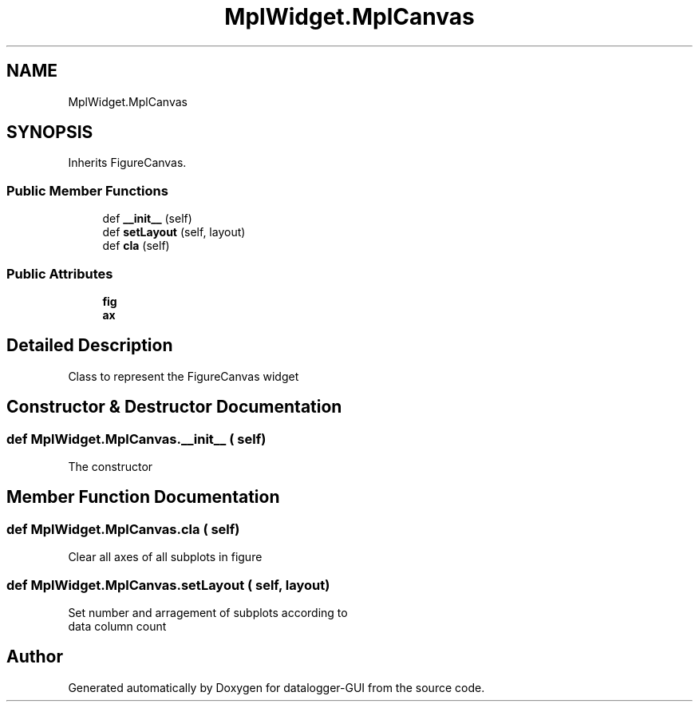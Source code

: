 .TH "MplWidget.MplCanvas" 3 "Wed Aug 5 2020" "datalogger-GUI" \" -*- nroff -*-
.ad l
.nh
.SH NAME
MplWidget.MplCanvas
.SH SYNOPSIS
.br
.PP
.PP
Inherits FigureCanvas\&.
.SS "Public Member Functions"

.in +1c
.ti -1c
.RI "def \fB__init__\fP (self)"
.br
.ti -1c
.RI "def \fBsetLayout\fP (self, layout)"
.br
.ti -1c
.RI "def \fBcla\fP (self)"
.br
.in -1c
.SS "Public Attributes"

.in +1c
.ti -1c
.RI "\fBfig\fP"
.br
.ti -1c
.RI "\fBax\fP"
.br
.in -1c
.SH "Detailed Description"
.PP 

.PP
.nf
Class to represent the FigureCanvas widget
.fi
.PP
 
.SH "Constructor & Destructor Documentation"
.PP 
.SS "def MplWidget\&.MplCanvas\&.__init__ ( self)"

.PP
.nf
The constructor
.fi
.PP
 
.SH "Member Function Documentation"
.PP 
.SS "def MplWidget\&.MplCanvas\&.cla ( self)"

.PP
.nf
Clear all axes of all subplots in figure
.fi
.PP
 
.SS "def MplWidget\&.MplCanvas\&.setLayout ( self,  layout)"

.PP
.nf
Set number and arragement of subplots according to
data column count
.fi
.PP
 

.SH "Author"
.PP 
Generated automatically by Doxygen for datalogger-GUI from the source code\&.
